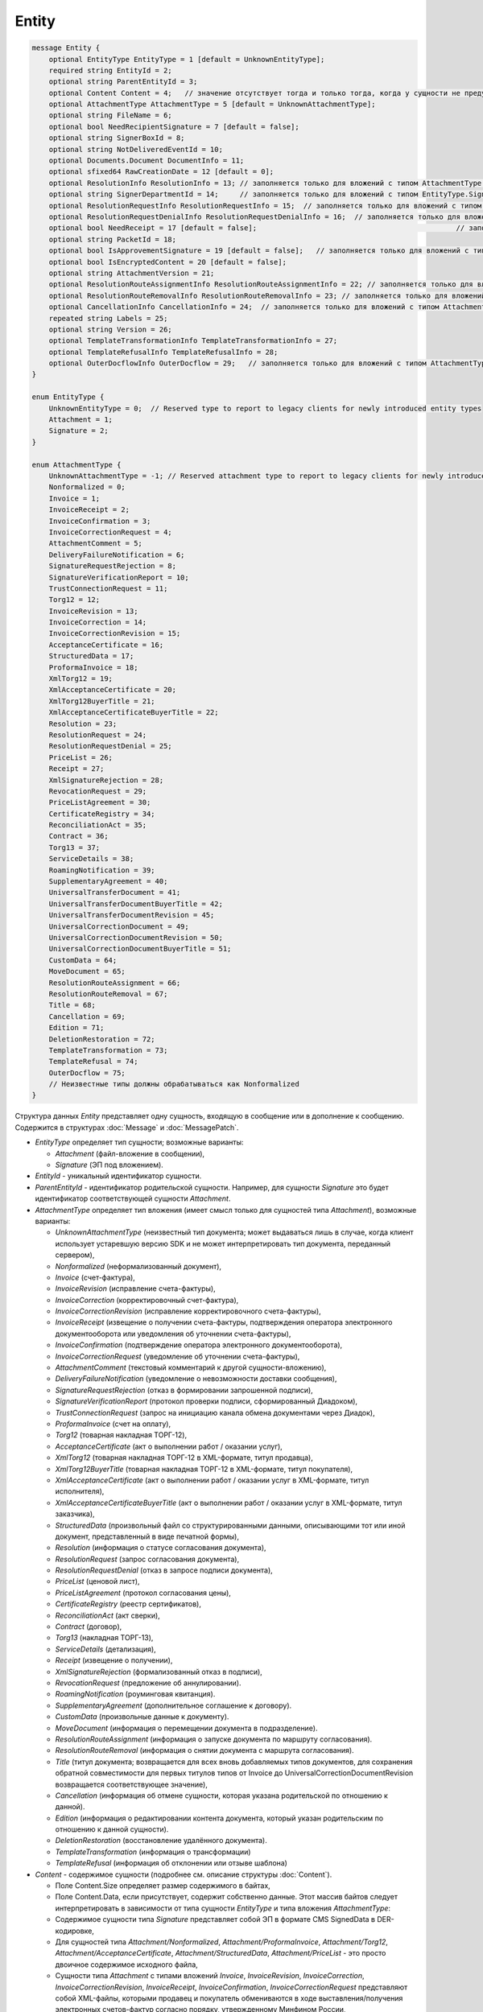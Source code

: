 Entity
======

.. code-block:: protobuf

    message Entity {
        optional EntityType EntityType = 1 [default = UnknownEntityType];
        required string EntityId = 2;
        optional string ParentEntityId = 3;
        optional Content Content = 4;   // значение отсутствует тогда и только тогда, когда у сущности не предусмотрен контент
        optional AttachmentType AttachmentType = 5 [default = UnknownAttachmentType];
        optional string FileName = 6;
        optional bool NeedRecipientSignature = 7 [default = false];
        optional string SignerBoxId = 8;
        optional string NotDeliveredEventId = 10;
        optional Documents.Document DocumentInfo = 11;
        optional sfixed64 RawCreationDate = 12 [default = 0];
        optional ResolutionInfo ResolutionInfo = 13; // заполняется только для вложений с типом AttachmentType.Resolution
        optional string SignerDepartmentId = 14;     // заполняется только для вложений с типом EntityType.Signature
        optional ResolutionRequestInfo ResolutionRequestInfo = 15;  // заполняется только для вложений с типом AttachmentType.ResolutionRequest
        optional ResolutionRequestDenialInfo ResolutionRequestDenialInfo = 16;  // заполняется только для вложений с типом AttachmentType.ResolutionRequestDenial
        optional bool NeedReceipt = 17 [default = false];						// заполняется только для вложений с типом EntityType.Attachment
        optional string PacketId = 18;
        optional bool IsApprovementSignature = 19 [default = false];   // заполняется только для вложений с типом EntityType.Signature
        optional bool IsEncryptedContent = 20 [default = false];
        optional string AttachmentVersion = 21;
        optional ResolutionRouteAssignmentInfo ResolutionRouteAssignmentInfo = 22; // заполняется только для вложений с типом AttachmentType.ResolutionRouteAssignment
        optional ResolutionRouteRemovalInfo ResolutionRouteRemovalInfo = 23; // заполняется только для вложений с типом AttachmentType.ResolutionRouteRemoval
        optional CancellationInfo CancellationInfo = 24;  // заполняется только для вложений с типом AttachmentType.Cancellation
        repeated string Labels = 25;
        optional string Version = 26;
        optional TemplateTransformationInfo TemplateTransformationInfo = 27;
        optional TemplateRefusalInfo TemplateRefusalInfo = 28;
        optional OuterDocflowInfo OuterDocflow = 29;   // заполняется только для вложений с типом AttachmentType.OuterDocflow
    }

    enum EntityType {
        UnknownEntityType = 0;  // Reserved type to report to legacy clients for newly introduced entity types
        Attachment = 1;
        Signature = 2;
    }

    enum AttachmentType {
        UnknownAttachmentType = -1; // Reserved attachment type to report to legacy clients for newly introduced attachment types
        Nonformalized = 0;
        Invoice = 1;
        InvoiceReceipt = 2;
        InvoiceConfirmation = 3;
        InvoiceCorrectionRequest = 4;
        AttachmentComment = 5;
        DeliveryFailureNotification = 6;
        SignatureRequestRejection = 8;
        SignatureVerificationReport = 10;
        TrustConnectionRequest = 11;
        Torg12 = 12;
        InvoiceRevision = 13;
        InvoiceCorrection = 14;
        InvoiceCorrectionRevision = 15;
        AcceptanceCertificate = 16;
        StructuredData = 17;
        ProformaInvoice = 18;
        XmlTorg12 = 19;
        XmlAcceptanceCertificate = 20;
        XmlTorg12BuyerTitle = 21;
        XmlAcceptanceCertificateBuyerTitle = 22;
        Resolution = 23;
        ResolutionRequest = 24;
        ResolutionRequestDenial = 25;
        PriceList = 26;
        Receipt = 27;
        XmlSignatureRejection = 28;
        RevocationRequest = 29;
        PriceListAgreement = 30;
        CertificateRegistry = 34;
        ReconciliationAct = 35;
        Contract = 36;
        Torg13 = 37;
        ServiceDetails = 38;
        RoamingNotification = 39;
        SupplementaryAgreement = 40;
        UniversalTransferDocument = 41;
        UniversalTransferDocumentBuyerTitle = 42;
        UniversalTransferDocumentRevision = 45;
        UniversalCorrectionDocument = 49;
        UniversalCorrectionDocumentRevision = 50;
        UniversalCorrectionDocumentBuyerTitle = 51;
        CustomData = 64;
        MoveDocument = 65;
        ResolutionRouteAssignment = 66;
        ResolutionRouteRemoval = 67;
        Title = 68;
        Cancellation = 69;
        Edition = 71;
        DeletionRestoration = 72;
        TemplateTransformation = 73;
        TemplateRefusal = 74;
        OuterDocflow = 75;
        // Неизвестные типы должны обрабатываться как Nonformalized
    }

Структура данных *Entity* представляет одну сущность, входящую в сообщение или в дополнение к сообщению. Содержится в структурах :doc:`Message` и :doc:`MessagePatch`.

-  *EntityType* определяет тип сущности; возможные варианты:

   -  *Attachment* (файл-вложение в сообщении),
   
   -  *Signature* (ЭП под вложением).

-  *EntityId* - уникальный идентификатор сущности.

-  *ParentEntityId* - идентификатор родительской сущности. Например, для сущности *Signature* это будет идентификатор соответствующей сущности *Attachment*.

-  *AttachmentType* определяет тип вложения (имеет смысл только для сущностей типа *Attachment*), возможные варианты:

   -  *UnknownAttachmentType* (неизвестный тип документа; может выдаваться лишь в случае, когда клиент использует устаревшую версию SDK и не может интерпретировать тип документа, переданный сервером),

   -  *Nonformalized* (неформализованный документ),
   
   -  *Invoice* (счет-фактура),
   
   -  *InvoiceRevision* (исправление счета-фактуры),
   
   -  *InvoiceCorrection* (корректировочный счет-фактура),
   
   -  *InvoiceCorrectionRevision* (исправление корректировочного счета-фактуры),
   
   -  *InvoiceReceipt* (извещение о получении счета-фактуры, подтверждения оператора электронного документооборота или уведомления об уточнении счета-фактуры),
   
   -  *InvoiceConfirmation* (подтверждение оператора электронного документооборота),
   
   -  *InvoiceCorrectionRequest* (уведомление об уточнении счета-фактуры),
   
   -  *AttachmentComment* (текстовый комментарий к другой сущности-вложению),
   
   -  *DeliveryFailureNotification* (уведомление о невозможности доставки сообщения),
   
   -  *SignatureRequestRejection* (отказ в формировании запрошенной подписи),
   
   -  *SignatureVerificationReport* (протокол проверки подписи, сформированный Диадоком),
   
   -  *TrustConnectionRequest* (запрос на инициацию канала обмена документами через Диадок),
   
   -  *ProformaInvoice* (счет на оплату),
   
   -  *Torg12* (товарная накладная ТОРГ-12),
   
   -  *AcceptanceCertificate* (акт о выполнении работ / оказании услуг),
   
   -  *XmlTorg12* (товарная накладная ТОРГ-12 в XML-формате, титул продавца),
   
   -  *XmlTorg12BuyerTitle* (товарная накладная ТОРГ-12 в XML-формате, титул покупателя),
   
   -  *XmlAcceptanceCertificate* (акт о выполнении работ / оказании услуг в XML-формате, титул исполнителя),
   
   -  *XmlAcceptanceCertificateBuyerTitle* (акт о выполнении работ / оказании услуг в XML-формате, титул заказчика),
   
   -  *StructuredData* (произвольный файл со структурированными данными, описывающими тот или иной документ, представленный в виде печатной формы),
   
   -  *Resolution* (информация о статусе согласования документа),
   
   -  *ResolutionRequest* (запрос согласования документа),
   
   -  *ResolutionRequestDenial* (отказ в запросе подписи документа),
   
   -  *PriceList* (ценовой лист),
   
   -  *PriceListAgreement* (протокол согласования цены),
   
   -  *CertificateRegistry* (реестр сертификатов),
   
   -  *ReconciliationAct* (акт сверки),
   
   -  *Contract* (договор),
   
   -  *Torg13* (накладная ТОРГ-13),
   
   -  *ServiceDetails* (детализация),
   
   -  *Receipt* (извещение о получении),
   
   -  *XmlSignatureRejection* (формализованный отказ в подписи),
   
   -  *RevocationRequest* (предложение об аннулировании).
   
   -  *RoamingNotification* (роуминговая квитанция).
   
   -  *SupplementaryAgreement* (дополнительное соглашение к договору).
   
   -  *CustomData* (произвольные данные к документу).
   
   -  *MoveDocument* (информация о перемещении документа в подразделение).
   
   -  *ResolutionRouteAssignment* (информация о запуске документа по маршруту согласования).

   -  *ResolutionRouteRemoval* (информация о снятии документа с маршрута согласования).
   
   -  *Title* (титул документа; возвращается для всех вновь добавляемых типов документов, для сохранения обратной совместимости для первых титулов типов от Invoice до UniversalCorrectionDocumentRevision возвращается соответствующее значение),

   -  *Cancellation* (информация об отмене сущности, которая указана родительской по отношению к данной).

   -  *Edition* (информация о редактировании контента документа, который указан родительским по отношению к данной сущности).
   
   -  *DeletionRestoration* (восстановление удалённого документа).

   -  *TemplateTransformation* (информация о трансформации)
   
   -  *TemplateRefusal* (информация об отклонении или отзыве шаблона)

-  *Content* - содержимое сущности (подробнее см. описание структуры :doc:`Content`).
   
   -  Поле Content.Size определяет размер содержимого в байтах,
   
   -  Поле Content.Data, если присутствует, содержит собственно данные. Этот массив байтов следует интерпретировать в зависимости от типа сущности *EntityType* и типа вложения *AttachmentType*:

   -  Содержимое сущности типа *Signature* представляет собой ЭП в формате CMS SignedData в DER-кодировке,
   
   -  Для сущностей типа *Attachment/Nonformalized*, *Attachment/ProformaInvoice*, *Attachment/Torg12*, *Attachment/AcceptanceCertificate*, *Attachment/StructuredData*, *Attachment/PriceList* - это просто двоичное содержимое исходного файла,
   
   -  Сущности типа *Attachment* с типами вложений *Invoice*, *InvoiceRevision*, *InvoiceCorrection*, *InvoiceCorrectionRevision*, *InvoiceReceipt*, *InvoiceConfirmation*, *InvoiceCorrectionRequest* представляют собой XML-файлы, которыми продавец и покупатель обмениваются в ходе выставления/получения электронных счетов-фактур согласно порядку, утвержденному Минфином России,
   
   -  Сущности типа *Attachment* с типами вложений *XmlTorg12*, *XmlTorg12BuyerTitle*, *XmlAcceptanceCertificate*, *XmlAcceptanceCertificateBuyerTitle* представляют собой XML-файлы накладных и актов в формате, утвержденном ФНС России,
   
   -  Содержимое сущности типа *Attachment/TrustConnectionRequest* представляет собой XML-файл в формате *TrustConnectionRequestAttachment*,
   
   -  Содержимое сущности типа *Attachment/RevocationRequest* представляет собой XML-файл (формат файла),
   
   -  Содержимое сущности типа *Attachment/XmlSignatureRejection* представляет собой XML-файл (формат файла),
   
   -  Содержимое сущности типа *Attachment/RoamingNotification* представляет собой сериализованную в протобуфер структуру *RoamingNotification*,
   
   -  Для сущностей типа *Attachment* и типов вложений *AttachmentComment*, *SignatureRequestRejection*, *DeliveryFailureNotification*, *Resolution*, *ResolutionRequest*, *ResolutionRequestDenial*, *ResolutionRouteAssignment*, *ResolutionRouteRemoval* массив байтов Content.Data следует интерпретировать как строку в кодировке UTF-8,
   
   -  Наконец, у сущности типа *Attachment/SignatureVerificationReport* массив байтов Content.Data представляет собой сериализованную в протобуфер структуру *SignatureVerificationResult*.

-  *FileName* - для сущности типа *Attachment* это исходное имя файла. Для остальных типов сущностей это поле не заполняется.

-  *NeedRecipientSignature* - флаг, обозначающий запрос подписи получателя под данной сущностью; имеет смысл только для сущностей типа Attachment с типом вложения Nonformalized.

-  *SignerBoxId* - для сущности типа Signature это идентификатор ящика автора данной подписи. Для остальных типов сущностей это поле не заполняется.

-  *NotDeliveredEventId* - это идентификатор сообщения или патча, который не удалось доставить (например, из-за некорректности одной или нескольких подписей в нем). Получить недоставленный кусок сообщения можно при помощи метода :doc:`../http/GetEvent`, передав ему в качестве параметра eventId значение *NotDeliveredEventId*. Данное поле заполняется только у сущности типа Attachment с типом вложения *DeliveryFailureNotification*.

-  *DocumentInfo* - для сущности типа Attachment содержит расширенную информацию о документе, представляемом данной сущностью, в виде структуры данных :doc:`Document`. Заполняется только у сущностей типа *Attachment/Nonformalized*, *Attachment/Invoice*, *Attachment/InvoiceRevision*, *Attachment/InvoiceCorrection*, *Attachment/InvoiceCorrectionRevision*, *Attachment/TrustConnectionRequest*, *Attachment/ProformaInvoice*, *Attachment/Torg12*, *Attachment/AcceptanceCertificate*, *Attachment/XmlTorg12*, *Attachment/XmlAcceptanceCertificate*, *Attachment/PriceList*, *Attachment/PriceListAgreement*, *Attachment/CertificateRegistry*, *Attachment/ReconciliationAct*, *Attachment/Contract*, *Attachment/Torg13*, *Attachment/ServiceDetails*

-  *RawCreationDate* - :doc:`метка времени <Timestamp>` создания сущности.

-  *ResolutionInfo* - информация о согласовании в виде структуры данных :doc:`ResolutionInfo <Resolution>`.

-  *SignerDepartmentId* - для сущности типа Signature это идентификатор подразделения в котором лежала сущность в момент подписания. Для остальных типов сущностей это поле не заполняется.

-  *ResolutionRequestInfo* - информация о запросе согласования в виде структуры данных :doc:`ResolutionRequestInfo <ResolutionRequest>`.

-  *ResolutionRequestDenialInfo* - информация об отказе в запросе подписи в виде структуры данных :doc:`ResolutionRequestDenialInfo <ResolutionRequestDenial>`.

-  *IsApprovementSignature* - является ли подпись согласующей или обычной; заполняется только для сущностей типа Signature. Подробнее про согласующие подписи см. :doc:`DocumentSignature <DocumentSignature>`.

-  *IsEncryptedContent* - флаг, указывающий зашифрован ли контент документа.

- *AttachmentVersion* - информация о версии XSD схемы, в соответствии с которой сформирована данная сущность.

-  *ResolutionRouteAssignmentInfo* - информация о запуске документа по маршруту согласования в виде структуры данных :doc:`ResolutionRouteAssignmentInfo <ResolutionRouteInfo>`.

-  *ResolutionRouteRemovalInfo* - информация о снятии документа с маршрута согласования в виде структуры данных :doc:`ResolutionRouteRemovalInfo <ResolutionRouteInfo>`.

- *CancellationInfo* - информация об отмене сущности в виде структуры данных :doc:`CancellationInfo <CancellationInfo>`. Отменённой является сущность, которая указана родительской по отношению к данной. Например, это может быть идентификатор запроса на согласование.

- *Labels* - :doc:`метки сущности <../proto/Labels>`.

- *Version* - идентификатор версии документа.

- *TemplateTransformationInfos* - содержит информацию о документе, созданном на основе шаблона. Будет заполняться для AttachmentType=TemplateTransformation.

- :doc:`TemplateRefusalInfo` - содержит информацию об отклонении или отзыве шаблона. Будет заполняться для AttachmentType=TemplateRefusal.

- :doc:`OuterDocflow <OuterDocflowInfo>` - содержит информацию о внешнем документообороте, например, о статусе обработки документа с маркированными товарами в ГИС МТ "Честный ЗНАК". Будет заполняться для AttachmentType=OuterDocflow.
